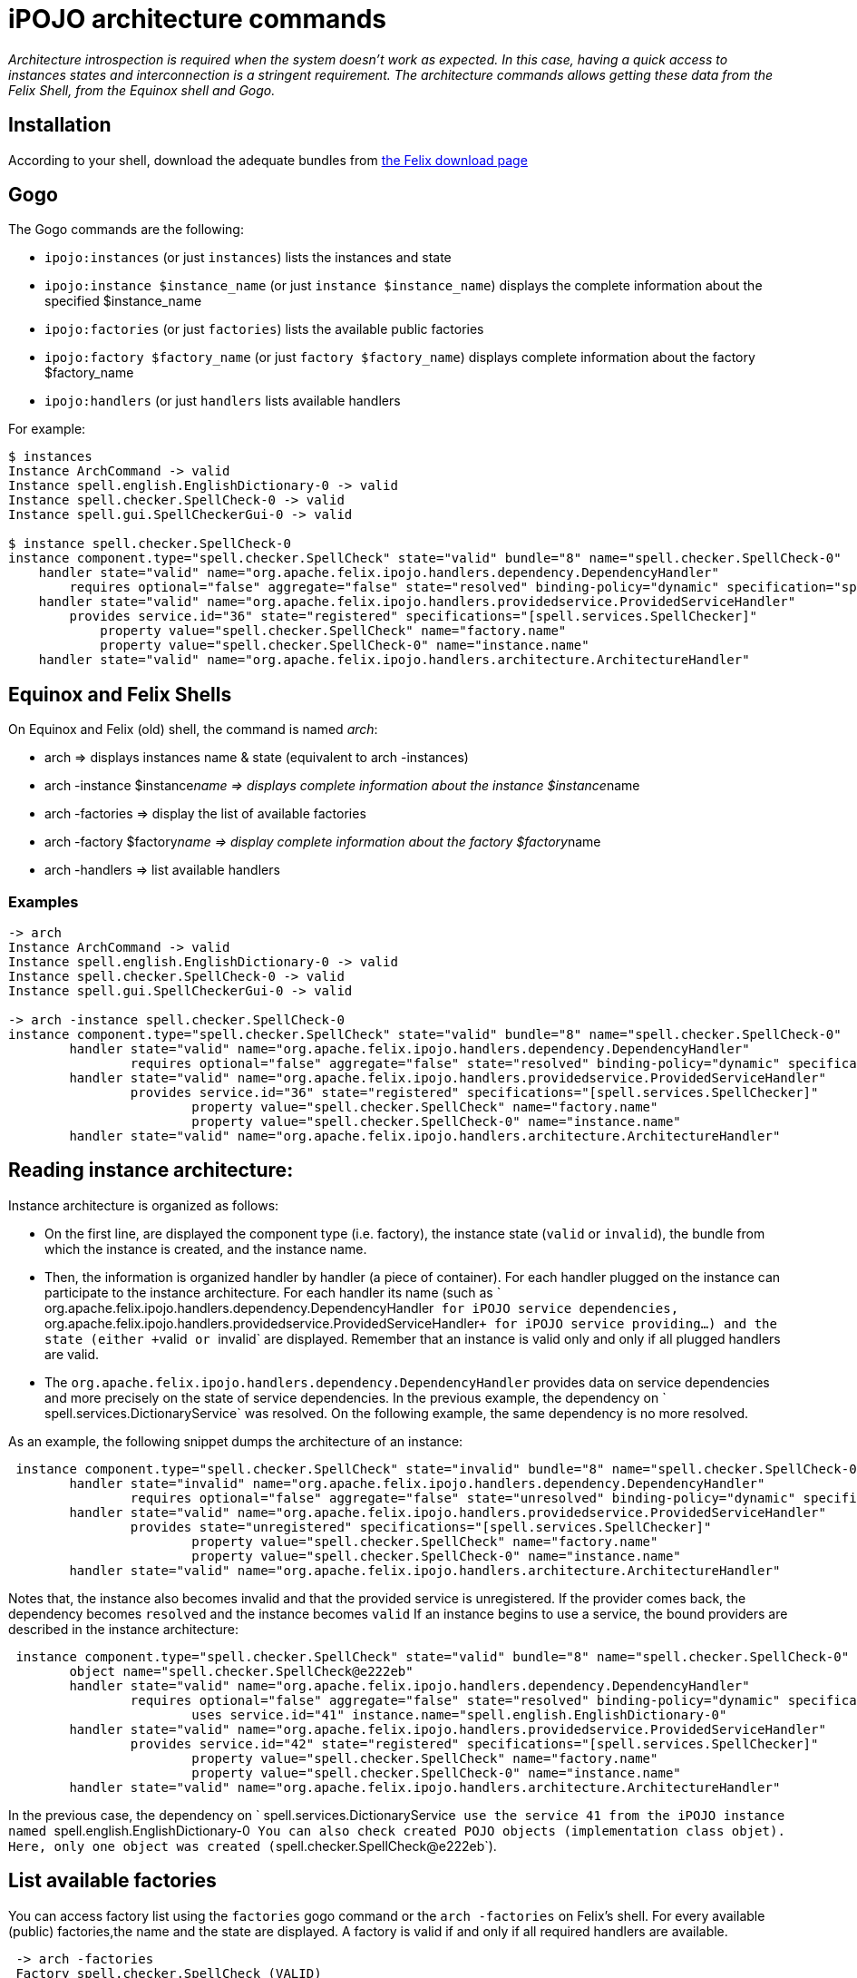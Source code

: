 = iPOJO architecture commands

_Architecture introspection is required when the system doesn't work as expected.
In this case, having a quick access to instances states and interconnection is a stringent requirement.
The architecture commands allows getting these data from the Felix Shell, from the Equinox shell and Gogo._



== Installation

According to your shell, download the adequate bundles from http://felix.apache.org/downloads.cgi[the Felix download page]

== Gogo

The Gogo commands are the following:

* `ipojo:instances` (or just `instances`) lists the instances and state
* `ipojo:instance $instance_name` (or just `instance $instance_name`) displays the complete information about the specified $instance_name
* `ipojo:factories` (or just `factories`) lists the available public factories
* `ipojo:factory $factory_name` (or just `factory $factory_name`) displays complete information about the factory $factory_name
* `ipojo:handlers` (or just `handlers` lists available handlers

For example:

[source,sh]
----
$ instances
Instance ArchCommand -> valid
Instance spell.english.EnglishDictionary-0 -> valid
Instance spell.checker.SpellCheck-0 -> valid
Instance spell.gui.SpellCheckerGui-0 -> valid

$ instance spell.checker.SpellCheck-0
instance component.type="spell.checker.SpellCheck" state="valid" bundle="8" name="spell.checker.SpellCheck-0"
    handler state="valid" name="org.apache.felix.ipojo.handlers.dependency.DependencyHandler"
        requires optional="false" aggregate="false" state="resolved" binding-policy="dynamic" specification="spell.services.DictionaryService"
    handler state="valid" name="org.apache.felix.ipojo.handlers.providedservice.ProvidedServiceHandler"
        provides service.id="36" state="registered" specifications="[spell.services.SpellChecker]"
            property value="spell.checker.SpellCheck" name="factory.name"
            property value="spell.checker.SpellCheck-0" name="instance.name"
    handler state="valid" name="org.apache.felix.ipojo.handlers.architecture.ArchitectureHandler"
----

== Equinox and Felix Shells

On Equinox and Felix (old) shell, the command is named _arch_:

* arch \=> displays instances name & state (equivalent to arch -instances)
* arch -instance $instance__name \=> displays complete information about the instance $instance__name
* arch -factories \=> display the list of available factories
* arch -factory $factory__name \=> display complete information about the factory $factory__name
* arch -handlers \=> list available handlers

=== Examples

[source,sh]
----
-> arch
Instance ArchCommand -> valid
Instance spell.english.EnglishDictionary-0 -> valid
Instance spell.checker.SpellCheck-0 -> valid
Instance spell.gui.SpellCheckerGui-0 -> valid

-> arch -instance spell.checker.SpellCheck-0
instance component.type="spell.checker.SpellCheck" state="valid" bundle="8" name="spell.checker.SpellCheck-0"
	handler state="valid" name="org.apache.felix.ipojo.handlers.dependency.DependencyHandler"
		requires optional="false" aggregate="false" state="resolved" binding-policy="dynamic" specification="spell.services.DictionaryService"
	handler state="valid" name="org.apache.felix.ipojo.handlers.providedservice.ProvidedServiceHandler"
		provides service.id="36" state="registered" specifications="[spell.services.SpellChecker]"
			property value="spell.checker.SpellCheck" name="factory.name"
			property value="spell.checker.SpellCheck-0" name="instance.name"
	handler state="valid" name="org.apache.felix.ipojo.handlers.architecture.ArchitectureHandler"
----

== Reading instance architecture:

Instance architecture is organized as follows:

* On the first line, are displayed the component type (i.e.
factory), the instance state (`valid` or `invalid`), the bundle from which the instance is created, and the instance name.
* Then, the information is organized handler by handler (a piece of container).
For each handler plugged on the instance can participate to the instance architecture.
For each handler its name (such as ` org.apache.felix.ipojo.handlers.dependency.DependencyHandler`` for iPOJO service dependencies, `` org.apache.felix.ipojo.handlers.providedservice.ProvidedServiceHandler``+ for iPOJO service providing...) and the state (either +``valid`` or ``invalid` are displayed.
Remember that an instance is valid only and only if all plugged handlers are valid.
* The `org.apache.felix.ipojo.handlers.dependency.DependencyHandler` provides data on service dependencies and more precisely on the state of service dependencies.
In the previous example, the dependency on ` spell.services.DictionaryService` was resolved.
On the following example, the same dependency is no more resolved.

As an example, the following snippet dumps the architecture of an instance:

[source,sh]
 instance component.type="spell.checker.SpellCheck" state="invalid" bundle="8" name="spell.checker.SpellCheck-0"
 	handler state="invalid" name="org.apache.felix.ipojo.handlers.dependency.DependencyHandler"
 		requires optional="false" aggregate="false" state="unresolved" binding-policy="dynamic" specification="spell.services.DictionaryService"
 	handler state="valid" name="org.apache.felix.ipojo.handlers.providedservice.ProvidedServiceHandler"
 		provides state="unregistered" specifications="[spell.services.SpellChecker]"
 			property value="spell.checker.SpellCheck" name="factory.name"
 			property value="spell.checker.SpellCheck-0" name="instance.name"
 	handler state="valid" name="org.apache.felix.ipojo.handlers.architecture.ArchitectureHandler"

Notes that, the instance also becomes invalid and that the provided service is unregistered.
If the provider comes back, the dependency becomes `resolved` and the instance becomes `valid` If an instance begins to use a service, the bound providers are described in the instance architecture:

[source,sh]
 instance component.type="spell.checker.SpellCheck" state="valid" bundle="8" name="spell.checker.SpellCheck-0"
 	object name="spell.checker.SpellCheck@e222eb"
 	handler state="valid" name="org.apache.felix.ipojo.handlers.dependency.DependencyHandler"
 		requires optional="false" aggregate="false" state="resolved" binding-policy="dynamic" specification="spell.services.DictionaryService"
 			uses service.id="41" instance.name="spell.english.EnglishDictionary-0"
 	handler state="valid" name="org.apache.felix.ipojo.handlers.providedservice.ProvidedServiceHandler"
 		provides service.id="42" state="registered" specifications="[spell.services.SpellChecker]"
 			property value="spell.checker.SpellCheck" name="factory.name"
 			property value="spell.checker.SpellCheck-0" name="instance.name"
 	handler state="valid" name="org.apache.felix.ipojo.handlers.architecture.ArchitectureHandler"

In the previous case, the dependency on ` spell.services.DictionaryService`` use the service 41 from the iPOJO instance named `` spell.english.EnglishDictionary-0`` You can also check created POJO objects (implementation class objet).
Here, only one object was created (``spell.checker.SpellCheck@e222eb`).

== List available factories

You can access factory list using the `factories` gogo command or the `arch -factories` on Felix's shell.
For every available (public) factories,the name and the state are displayed.
A factory is valid if and only if all required handlers are available.

[source,sh]
 -> arch -factories
 Factory spell.checker.SpellCheck (VALID)
 Factory spell.gui.SpellCheckerGui (VALID)
 Factory spell.english.EnglishDictionary (VALID)
 -> arch -factory spell.english.EnglishDictionary
 factory implementation-class="spell.english.EnglishDictionary" state="valid" bundle="7" name="spell.english.EnglishDictionary"
     provides specification="spell.services.DictionaryService"
     missinghandlers list="[]"
     requiredhandlers list="[org.apache.felix.ipojo:provides, org.apache.felix.ipojo:architecture]"

On Gogo:

[source,sh]
 $factories
 Factory spell.checker.SpellCheck (VALID)
 Factory spell.gui.SpellCheckerGui (VALID)
 Factory spell.english.EnglishDictionary (VALID)
 $factory spell.english.EnglishDictionary
 factory implementation-class="spell.english.EnglishDictionary" state="valid" bundle="7" name="spell.english.EnglishDictionary"
     provides specification="spell.services.DictionaryService"
     missinghandlers list="[]"
     requiredhandlers list="[org.apache.felix.ipojo:provides, org.apache.felix.ipojo:architecture]"

On the first line, you get the implementation class of the type, the state of the factory, the bundle declaring the type and the name of the type.
You also get the list of required and missing handlers.

== List available handlers

Like listing factories, you can get the list of handlers.

[source,sh]
 -> arch -handlers
 Handler org.apache.felix.ipojo:controller (VALID)
 Handler org.apache.felix.ipojo:callback (VALID)
 Handler org.apache.felix.ipojo:requires (VALID)
 Handler org.apache.felix.ipojo:provides (VALID)
 Handler org.apache.felix.ipojo:properties (VALID)
 Handler org.apache.felix.ipojo:architecture (VALID)
 Handler org.apache.felix.ipojo.handler.whiteboard:wbp (VALID)

On Gogo:

[source,sh]
 $handlers
 Handler org.apache.felix.ipojo:controller (VALID)
 Handler org.apache.felix.ipojo:callback (VALID)
 Handler org.apache.felix.ipojo:requires (VALID)
 Handler org.apache.felix.ipojo:provides (VALID)
 Handler org.apache.felix.ipojo:properties (VALID)
 Handler org.apache.felix.ipojo:architecture (VALID)
 Handler org.apache.felix.ipojo.handler.whiteboard:wbp (VALID)

Handlers with the `org.apache.felix.ipojo` namespace (section before `:`) are core handlers (provided by the iPOJO core bundles).
Others are external handlers (provided by others bundles).
